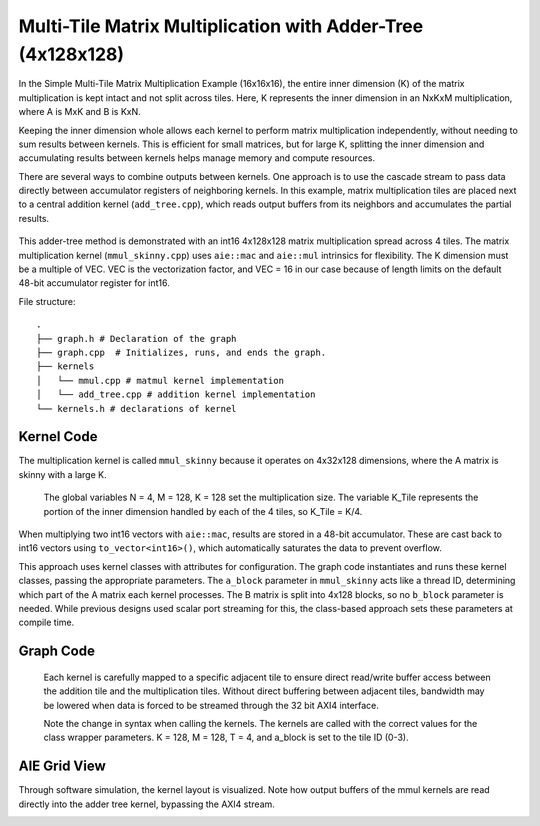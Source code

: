 Multi-Tile Matrix Multiplication with Adder-Tree (4x128x128)
====================================================
In the Simple Multi-Tile Matrix Multiplication Example (16x16x16), the entire inner dimension (K) of the matrix multiplication is kept intact and not split across tiles. Here, K represents the inner dimension in an NxKxM multiplication, where A is MxK and B is KxN.

Keeping the inner dimension whole allows each kernel to perform matrix multiplication independently, without needing to sum results between kernels. This is efficient for small matrices, but for large K, splitting the inner dimension and accumulating results between kernels helps manage memory and compute resources.

There are several ways to combine outputs between kernels. One approach is to use the cascade stream to pass data directly between accumulator registers of neighboring kernels. In this example, matrix multiplication tiles are placed next to a central addition kernel (``add_tree.cpp``), which reads output buffers from its neighbors and accumulates the partial results.

.. figure:: ../../images/adder-tree.png
   :alt: Adder-tree tiling scheme
   :width: 600px
   :align: center

This adder-tree method is demonstrated with an int16 4x128x128 matrix multiplication spread across 4 tiles. The matrix multiplication kernel (``mmul_skinny.cpp``) uses ``aie::mac`` and ``aie::mul`` intrinsics for flexibility. The K dimension must be a multiple of VEC. VEC is the vectorization factor, and VEC = 16 in our case because of length limits on the default 48-bit accumulator register for int16.

File structure:

::

  .
  ├── graph.h # Declaration of the graph
  ├── graph.cpp  # Initializes, runs, and ends the graph.
  ├── kernels
  │   └── mmul.cpp # matmul kernel implementation
  │   └── add_tree.cpp # addition kernel implementation
  └── kernels.h # declarations of kernel

Kernel Code
*************
The multiplication kernel is called ``mmul_skinny`` because it operates on 4x32x128 dimensions, where the A matrix is skinny with a large K.

    The global variables N = 4, M = 128, K = 128 set the multiplication size. The variable K_Tile represents the portion of the inner dimension handled by each of the 4 tiles, so K_Tile = K/4.

When multiplying two int16 vectors with ``aie::mac``, results are stored in a 48-bit accumulator. These are cast back to int16 vectors using ``to_vector<int16>()``, which automatically saturates the data to prevent overflow.

This approach uses kernel classes with attributes for configuration. The graph code instantiates and runs these kernel classes, passing the appropriate parameters. The ``a_block`` parameter in ``mmul_skinny`` acts like a thread ID, determining which part of the A matrix each kernel processes. The B matrix is split into 4x128 blocks, so no ``b_block`` parameter is needed. While previous designs used scalar port streaming for this, the class-based approach sets these parameters at compile time.


Graph Code
***************
 Each kernel is carefully mapped to a specific adjacent tile to ensure direct read/write buffer access between the addition tile and the multiplication tiles. Without direct buffering between adjacent tiles, bandwidth may be lowered when data is forced to be streamed through the 32 bit AXI4 interface. 

 Note the change in syntax when calling the kernels. The kernels are called with the correct values for the class wrapper parameters. K = 128, M = 128, T = 4, and a_block is set to the tile ID (0-3).


AIE Grid View
****************
Through software simulation, the kernel layout is visualized. Note how output buffers of the mmul kernels are read directly into the adder tree kernel, bypassing the AXI4 stream.

.. image:: ../../images/4x128x128_array.svg
   :alt: Adder-tree Matmul Grid Layout 
   :width: 600px
   :align: center
